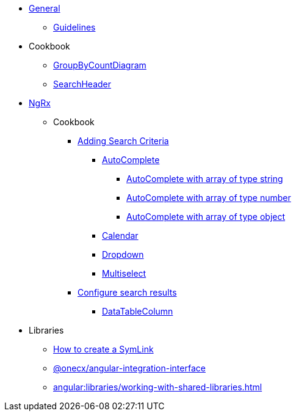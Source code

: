 
* xref:angular:general/index.adoc[General]
** xref:angular:general/guidelines.adoc[Guidelines]
* Cookbook
** xref:angular:cookbook/components/group-by-count-diagram/index.adoc[GroupByCountDiagram]
** xref:angular:cookbook/components/search-header/index.adoc[SearchHeader]
* xref:angular:ngrx/ngrx.adoc[NgRx]
** Cookbook
*** xref:angular:ngrx/cookbook/adding-search-criteria/general.adoc[Adding Search Criteria]
**** xref:angular:ngrx/cookbook/adding-search-criteria/autocomplete/autocomplete.adoc[AutoComplete]
***** xref:angular:ngrx/cookbook/adding-search-criteria/autocomplete/autocomplete-string.adoc[AutoComplete with array of type string]
***** xref:angular:ngrx/cookbook/adding-search-criteria/autocomplete/autocomplete-number.adoc[AutoComplete with array of type number]
***** xref:angular:ngrx/cookbook/adding-search-criteria/autocomplete/autocomplete-object.adoc[AutoComplete with array of type object]
**** xref:angular:ngrx/cookbook/adding-search-criteria/calendar.adoc[Calendar]
**** xref:angular:ngrx/cookbook/adding-search-criteria/dropdown.adoc[Dropdown]
**** xref:angular:ngrx/cookbook/adding-search-criteria/multiselect.adoc[Multiselect]
*** xref:angular:ngrx/cookbook/search-results[Configure search results]
**** xref:angular:ngrx/cookbook/search-results/data-table-column.adoc[DataTableColumn]
* Libraries
** xref:angular:libraries/symlink.adoc[How to create a SymLink]
** xref:angular:libraries/angular-integration-interface.adoc[@onecx/angular-integration-interface]
** xref:angular:libraries/working-with-shared-libraries.adoc[]
